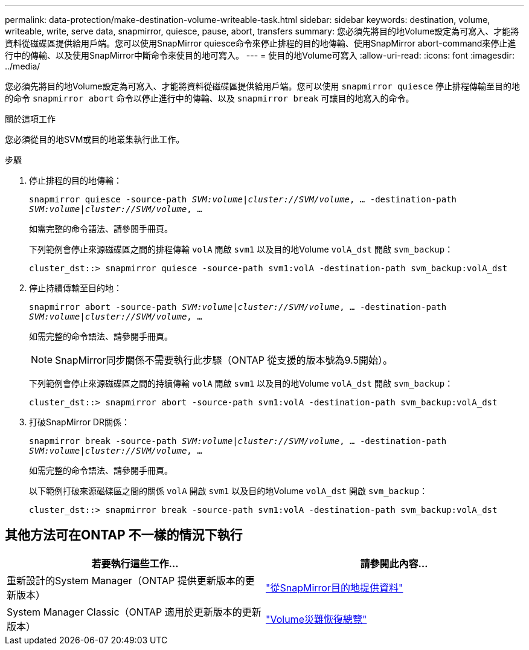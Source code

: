 ---
permalink: data-protection/make-destination-volume-writeable-task.html 
sidebar: sidebar 
keywords: destination, volume, writeable, write, serve data, snapmirror, quiesce, pause, abort, transfers 
summary: 您必須先將目的地Volume設定為可寫入、才能將資料從磁碟區提供給用戶端。您可以使用SnapMirror quiesce命令來停止排程的目的地傳輸、使用SnapMirror abort-command來停止進行中的傳輸、以及使用SnapMirror中斷命令來使目的地可寫入。 
---
= 使目的地Volume可寫入
:allow-uri-read: 
:icons: font
:imagesdir: ../media/


[role="lead"]
您必須先將目的地Volume設定為可寫入、才能將資料從磁碟區提供給用戶端。您可以使用 `snapmirror quiesce` 停止排程傳輸至目的地的命令 `snapmirror abort` 命令以停止進行中的傳輸、以及 `snapmirror break` 可讓目的地寫入的命令。

.關於這項工作
您必須從目的地SVM或目的地叢集執行此工作。

.步驟
. 停止排程的目的地傳輸：
+
`snapmirror quiesce -source-path _SVM:volume|cluster://SVM/volume_, ... -destination-path _SVM:volume|cluster://SVM/volume_, ...`

+
如需完整的命令語法、請參閱手冊頁。

+
下列範例會停止來源磁碟區之間的排程傳輸 `volA` 開啟 `svm1` 以及目的地Volume `volA_dst` 開啟 `svm_backup`：

+
[listing]
----
cluster_dst::> snapmirror quiesce -source-path svm1:volA -destination-path svm_backup:volA_dst
----
. 停止持續傳輸至目的地：
+
`snapmirror abort -source-path _SVM:volume_|_cluster://SVM/volume_, ... -destination-path _SVM:volume_|_cluster://SVM/volume_, ...`

+
如需完整的命令語法、請參閱手冊頁。

+
[NOTE]
====
SnapMirror同步關係不需要執行此步驟（ONTAP 從支援的版本號為9.5開始）。

====
+
下列範例會停止來源磁碟區之間的持續傳輸 `volA` 開啟 `svm1` 以及目的地Volume `volA_dst` 開啟 `svm_backup`：

+
[listing]
----
cluster_dst::> snapmirror abort -source-path svm1:volA -destination-path svm_backup:volA_dst
----
. 打破SnapMirror DR關係：
+
`snapmirror break -source-path _SVM:volume_|_cluster://SVM/volume_, ... -destination-path _SVM:volume_|_cluster://SVM/volume_, ...`

+
如需完整的命令語法、請參閱手冊頁。

+
以下範例打破來源磁碟區之間的關係 `volA` 開啟 `svm1` 以及目的地Volume `volA_dst` 開啟 `svm_backup`：

+
[listing]
----
cluster_dst::> snapmirror break -source-path svm1:volA -destination-path svm_backup:volA_dst
----




== 其他方法可在ONTAP 不一樣的情況下執行

[cols="2"]
|===
| 若要執行這些工作... | 請參閱此內容... 


| 重新設計的System Manager（ONTAP 提供更新版本的更新版本） | link:https://docs.netapp.com/us-en/ontap/task_dp_serve_data_from_destination.html["從SnapMirror目的地提供資料"^] 


| System Manager Classic（ONTAP 適用於更新版本的更新版本） | link:https://docs.netapp.com/us-en/ontap-sm-classic/volume-disaster-recovery/index.html["Volume災難恢復總覽"^] 
|===
